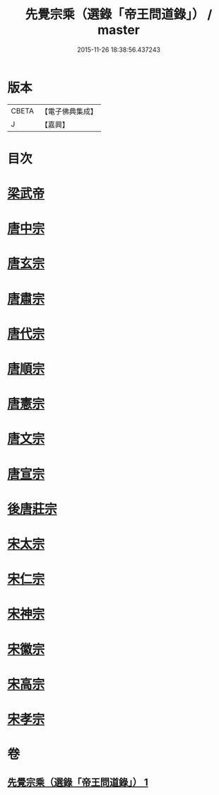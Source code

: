 #+TITLE: 先覺宗乘（選錄「帝王問道錄」） / master
#+DATE: 2015-11-26 18:38:56.437243
* 版本
 |     CBETA|【電子佛典集成】|
 |         J|【嘉興】    |

* 目次
* [[file:KR6q0052_001.txt::001-0312b4][梁武帝]]
* [[file:KR6q0052_001.txt::001-0312b25][唐中宗]]
* [[file:KR6q0052_001.txt::0312c18][唐玄宗]]
* [[file:KR6q0052_001.txt::0313b2][唐肅宗]]
* [[file:KR6q0052_001.txt::0313c5][唐代宗]]
* [[file:KR6q0052_001.txt::0313c10][唐順宗]]
* [[file:KR6q0052_001.txt::0313c26][唐憲宗]]
* [[file:KR6q0052_001.txt::0314a24][唐文宗]]
* [[file:KR6q0052_001.txt::0314b5][唐宣宗]]
* [[file:KR6q0052_001.txt::0314c19][後唐莊宗]]
* [[file:KR6q0052_001.txt::0314c25][宋太宗]]
* [[file:KR6q0052_001.txt::0315a11][宋仁宗]]
* [[file:KR6q0052_001.txt::0315b9][宋神宗]]
* [[file:KR6q0052_001.txt::0315b18][宋徽宗]]
* [[file:KR6q0052_001.txt::0315b30][宋高宗]]
* [[file:KR6q0052_001.txt::0315c9][宋孝宗]]
* 卷
** [[file:KR6q0052_001.txt][先覺宗乘（選錄「帝王問道錄」） 1]]
